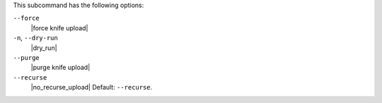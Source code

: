 .. The contents of this file are included in multiple topics.
.. This file describes a command or a sub-command for Knife.
.. This file should not be changed in a way that hinders its ability to appear in multiple documentation sets.


This subcommand has the following options:

``--force``
   |force knife upload|

``-n``, ``--dry-run``
   |dry_run|

``--purge``
   |purge knife upload|

``--recurse``
   |no_recurse_upload| Default: ``--recurse``.

